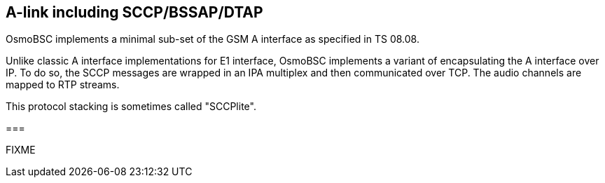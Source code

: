 == A-link including SCCP/BSSAP/DTAP

OsmoBSC implements a minimal sub-set of the GSM A interface as specified
in TS 08.08.

Unlike classic A interface implementations for E1 interface, OsmoBSC
implements a variant of encapsulating the A interface over IP.  To do
so, the SCCP messages are wrapped in an IPA multiplex and then
communicated over TCP.  The audio channels are mapped to RTP streams.

This protocol stacking is sometimes called "SCCPlite".

===

FIXME
